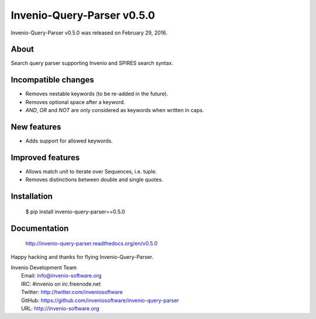 =============================
 Invenio-Query-Parser v0.5.0
=============================

Invenio-Query-Parser v0.5.0 was released on February 29, 2016.

About
-----

Search query parser supporting Invenio and SPIRES search syntax.


Incompatible changes
--------------------

- Removes nestable keywords (to be re-added in the future).
- Removes optional space after a keyword.
- `AND`, `OR` and `NOT` are only considered as keywords when
  written in caps.

New features
------------

- Adds support for allowed keywords.

Improved features
-----------------

- Allows match unit to iterate over Sequences, i.e. tuple.
- Removes distinctions between double and single quotes.

Installation
------------

   $ pip install invenio-query-parser==0.5.0

Documentation
-------------

   http://invenio-query-parser.readthedocs.org/en/v0.5.0

Happy hacking and thanks for flying Invenio-Query-Parser.

| Invenio Development Team
|   Email: info@invenio-software.org
|   IRC: #invenio on irc.freenode.net
|   Twitter: http://twitter.com/inveniosoftware
|   GitHub: https://github.com/inveniosoftware/invenio-query-parser
|   URL: http://invenio-software.org
